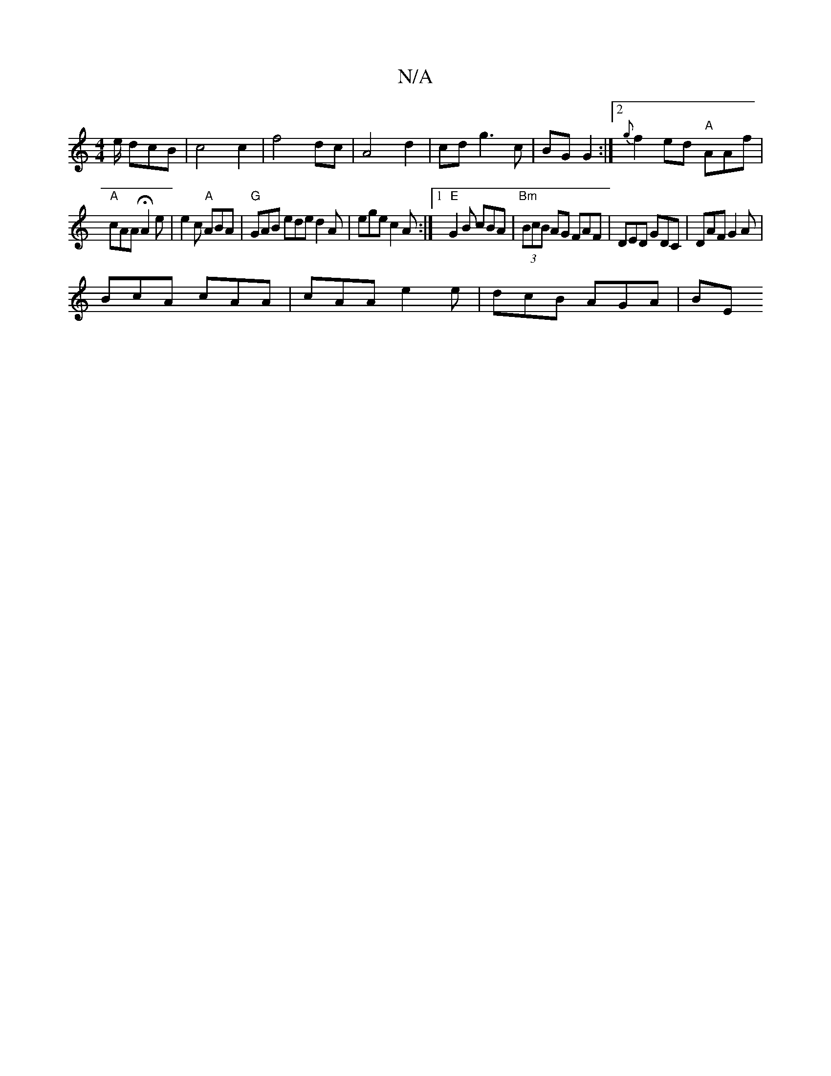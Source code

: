 X:1
T:N/A
M:4/4
R:N/A
K:Cmajor
/e/ dcB | c4 c2 | f4 dc | A4 d2 | cd g3 c | BG G2 :|2 {g}f2ed "A"AAf|
"A"cAA HA2 e|e2 c "A"ABA | "G"GAB ede d2 A | ege c2A :|1 "E"G2B cBA | "Bm"(3BcB AG FAF|DED GDC|DAF G2A|
BcA cAA|cAA e2e|dcB AGA|BE